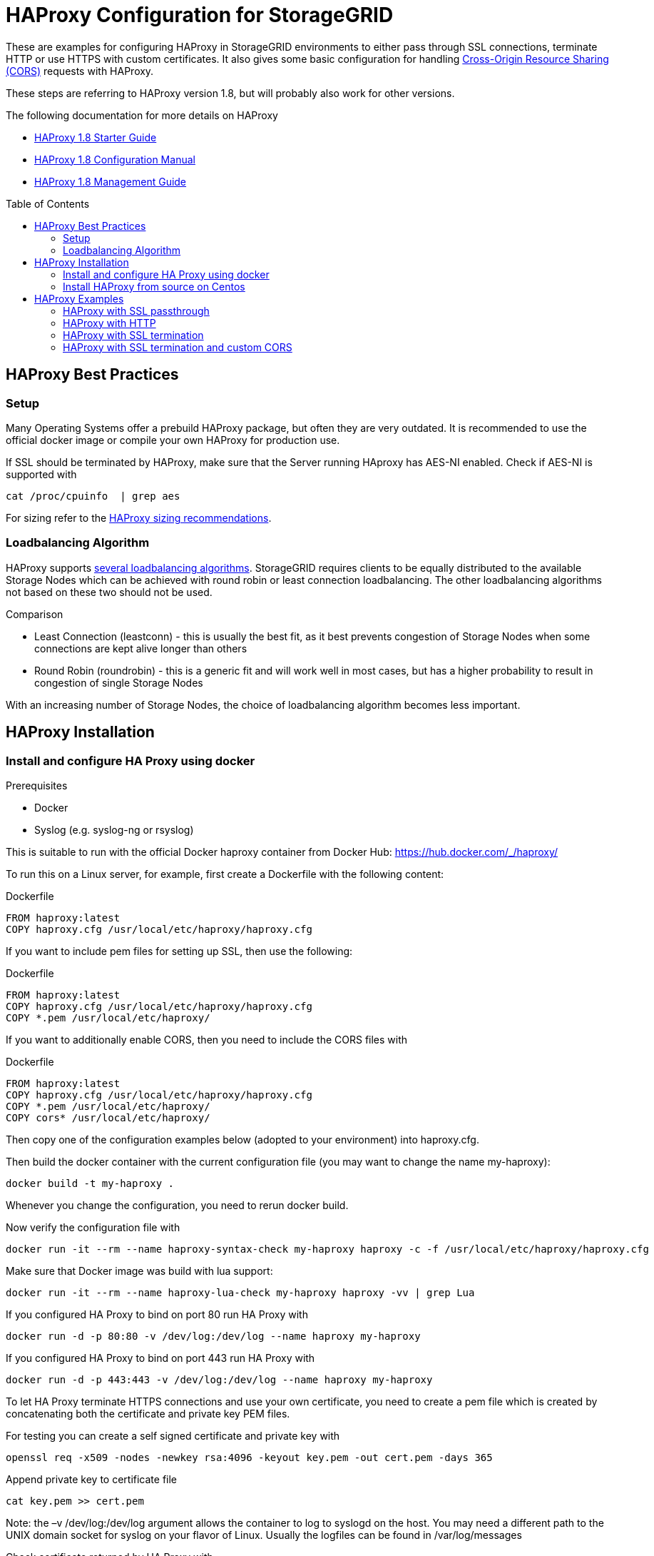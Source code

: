 :toc:
:toc-placement!:

= HAProxy Configuration for StorageGRID

These are examples for configuring HAProxy in StorageGRID environments to either pass through SSL connections, terminate HTTP or use HTTPS with custom certificates. It also gives some basic configuration for handling https://developer.mozilla.org/en-US/docs/Web/HTTP/CORS[Cross-Origin Resource Sharing (CORS)] requests with HAProxy.

These steps are referring to HAProxy version 1.8, but will probably also work for other versions.

.The following documentation for more details on HAProxy
* http://cbonte.github.io/haproxy-dconv/1.8/intro.html[HAProxy 1.8 Starter Guide]
* http://cbonte.github.io/haproxy-dconv/1.8/configuration.html[HAProxy 1.8 Configuration Manual]
* http://cbonte.github.io/haproxy-dconv/1.8/management.html[HAProxy 1.8 Management Guide]

toc::[]

== HAProxy Best Practices

=== Setup

Many Operating Systems offer a prebuild HAProxy package, but often they are very outdated. It is recommended to use the official docker image or compile your own HAProxy for production use.

If SSL should be terminated by HAProxy, make sure that the Server running HAproxy has AES-NI enabled. Check if AES-NI is supported with

```
cat /proc/cpuinfo  | grep aes
```

For sizing refer to the http://cbonte.github.io/haproxy-dconv/1.8/intro.html#3.5[HAProxy sizing recommendations].

=== Loadbalancing Algorithm

HAProxy supports http://cbonte.github.io/haproxy-dconv/1.8/configuration.html#4.2-balance[several loadbalancing algorithms]. StorageGRID requires clients to be equally distributed to the available Storage Nodes which can be achieved with round robin or least connection loadbalancing. The other loadbalancing algorithms not based on these two should not be used.

.Comparison
* Least Connection (leastconn) - this is usually the best fit, as it best prevents congestion of Storage Nodes when some connections are kept alive longer than others
* Round Robin (roundrobin) - this is a generic fit and will work well in most cases, but has a higher probability to result in congestion of single Storage Nodes

With an increasing number of Storage Nodes, the choice of loadbalancing algorithm becomes less important.

== HAProxy Installation

=== Install and configure HA Proxy using docker

.Prerequisites
* Docker
* Syslog (e.g. syslog-ng or rsyslog)

This is suitable to run with the official Docker haproxy container from Docker Hub: https://hub.docker.com/_/haproxy/

To run this on a Linux server, for example, first create a Dockerfile with the following content:

.Dockerfile
----
FROM haproxy:latest
COPY haproxy.cfg /usr/local/etc/haproxy/haproxy.cfg
----

If you want to include pem files for setting up SSL, then use the following:

.Dockerfile
----
FROM haproxy:latest
COPY haproxy.cfg /usr/local/etc/haproxy/haproxy.cfg
COPY *.pem /usr/local/etc/haproxy/
----

If you want to additionally enable CORS, then you need to include the CORS files with

.Dockerfile
----
FROM haproxy:latest
COPY haproxy.cfg /usr/local/etc/haproxy/haproxy.cfg
COPY *.pem /usr/local/etc/haproxy/
COPY cors* /usr/local/etc/haproxy/
----

Then copy one of the configuration examples below (adopted to your environment) into haproxy.cfg.

Then build the docker container with the current configuration file (you may want to change the name my-haproxy):

[source,shell]
----
docker build -t my-haproxy .
----

Whenever you change the configuration, you need to rerun docker build.

Now verify the configuration file with

[source,shell]
----
docker run -it --rm --name haproxy-syntax-check my-haproxy haproxy -c -f /usr/local/etc/haproxy/haproxy.cfg
----

Make sure that Docker image was build with lua support:

[source,shell]
----
docker run -it --rm --name haproxy-lua-check my-haproxy haproxy -vv | grep Lua
----

If you configured HA Proxy to bind on port 80 run HA Proxy with

[source,shell]
----
docker run -d -p 80:80 -v /dev/log:/dev/log --name haproxy my-haproxy
----

If you configured HA Proxy to bind on port 443 run HA Proxy with

[source,shell]
----
docker run -d -p 443:443 -v /dev/log:/dev/log --name haproxy my-haproxy
----

To let HA Proxy terminate HTTPS connections and use your own certificate, you need to create a pem file which is created by concatenating both the certificate and private key PEM files.

For testing you can create a self signed certificate and private key with

[source,shell]
----
openssl req -x509 -nodes -newkey rsa:4096 -keyout key.pem -out cert.pem -days 365
----

Append private key to certificate file

[source,shell]
----
cat key.pem >> cert.pem
----

Note: the –v /dev/log:/dev/log argument allows the container to log to syslogd on the host.  You may need a different path to the UNIX domain socket for syslog on your flavor of Linux. Usually the logfiles can be found in /var/log/messages

Check certificate returned by HA Proxy with

[source,shell]
----
openssl s_client -showcerts -connect localhost:443
----

Check loadbalancing with https://github.com/NetApp-StorageGRID/s3tester[s3tester].

=== Install HAProxy from source on Centos

To configure HAProxy with lua support on Centos 7 you need to compile it yourself.

The following steps will be similar for other distributions.

Install Development Tools to build software

[source,shell]
----
yum groupinstall 'Development Tools'
----

Install dependencies for building haproxy

[source,shell]
----
yum install readline-devel pcre-devel openssl-devel
----

Download lua sourcecode

[source,shell]
----
curl -R -O http://www.lua.org/ftp/lua-5.3.4.tar.gz
----

Extract source code

[source,shell]
----
tar zxf lua-5.3.4.tar.gz
----

Change to extracted folder

[source,shell]
----
cd lua-5.3.4
----

Make lua for linux and test if build was succesfull

[source,shell]
----
make linux test
----

Install lua

[source,shell]
----
make linux install
cd ..
----

Download haproxy sourcecode

[source,shell]
----
curl -R -O http://www.haproxy.org/download/1.8/src/haproxy-1.8.9.tar.gz
----

Extract source code

[source,shell]
----
tar -xzf haproxy-1.8.9.tar.gz
----

Change to extracted folder

[source,shell]
----
cd haproxy-1.8.9
----

Make haproxy

[source,shell]
----
make TARGET=linux2628 USE_PCRE=1 USE_OPENSSL=1 USE_ZLIB=1 USE_CRYPT_H=1 USE_LIBCRYPT=1 USE_LUA=1 LUA_LIB=/usr/local/lib LUA_INC=/usr/local/include
----

Install HAProxy

[source,shell]
----
make install
----

To create a service use the example ihaproxy.init

[source,shell]
----
cp examples/haproxy.init /etc/init.d/haproxy
----

Make sure the file contains the correct location to the haproxy binary

[source,shell]
----
sed -i "s|/usr/sbin/\$BASENAME|$(dirname $(which haproxy))/\$BASENAME|" /etc/init.d/haproxy
----

Ensure that permissions are correct for init file

[source,shell]
----
chmod 755 /etc/init.d/haproxy
----

Reload daemons

[source,shell]
----
systemctl daemon-reload
----

Create haproxy config directory

[source,shell]
----
mkdir /etc/haproxy
----

Create a configuration file and insert configuration!

[source,shell]
----
touch /etc/haproxy/haproxy.cfg
----

Enable haproxy to start at system start

[source,shell]
----
systemctl enable haproxy
cd ..
----

Optional remove Development Tools

[source,shell]
----
yum groupremove 'Development Tools'
----

Optional remove build dependencies for haproxy

[source,shell]
----
yum remove readline-devel pcre-devel openssl-devel
----

== HAProxy Examples

=== HAProxy with SSL passthrough

The following describes a configuration file for SSL passthrough (e.g. SSL will be terminated on the StorageGRID storage nodes and not on the HA Proxy). This is usually a good setup if there are no special requirements for SSL and if there are no special requirements with regards to custom HTTP headers. If in doubt, use this configuration:

.haproxy.cfg
----
# global parameters
global
    # Logging to syslog facility local0
    log /dev/log local0
# Proxy default configuration common for all frontend and backends
defaults
    # passthrough any traffic via TCP
    mode tcp
    # apply log settings from the global section above to services
    log global
    # If sending a request to one server fails, try to send it to another, 3 times before aborting the request
    retries 3
    # Do not enforce session affinity (i.e., an HTTP session can be served by any node)
    option redispatch
    # Maximum number of simultaneous active connections from an upstream web server per service
    maxconn 2000
    # Set the maximum time to wait for a connection attempt to a server to succeed
    timeout connect 5s
    # Set the maximum inactivity time on the client side.
    timeout client 50s
    # Set the maximum inactivity time on the server side.
    timeout server 50s
# frontend specific configuration
frontend tcp-in
    # bind to all network interfaces on port 443, restrict to specific IP if necessary!
    bind *:443
    # for debugging purposes uncommenting the following option will enable basic TCP logging information
    #option tcplog
    # define a default backend
    default_backend storagegrid
# backend specific configuration
backend storagegrid
    # balance connections using leastconn or roundrobin
    balance leastconn
    # define health check using HTTP OPTIONS call
    option httpchk OPTIONS / HTTP/1.1
    # declare backend servers
    # check-ssl enables the health check using a SSL connection
    # verify none disables certificate verifications, use verify required to enforce certificate verifications
    server grid1-sn1 172.16.92.20:18082 check-ssl verify none
    server grid1-sn2 172.16.92.21:18082 check-ssl verify none
    server grid1-sn3 172.16.92.22:18082 check-ssl verify none
    server grid1-sn4 172.16.92.23:18082 check-ssl verify none
----

=== HAProxy with HTTP

The following is an example configuration when the HA Proxy should accept HTTP only (e.g. no HTTPS). Connections to the Storage Nodes are done via HTTPS in the backend:

.haproxy.cfg
----
# global parameters
global

    # Logging to syslog facility local0
    log /dev/log local0

# Proxy default configuration common for all frontend and backends
defaults

    # accept connections via HTTP
    mode http

    # apply log settings from the global section above to services
    log global

    # If sending a request to one server fails, try to send it to another, 3 times before aborting the request
    retries 3

    # Do not enforce session affinity (i.e., an HTTP session can be served by any node)
    option redispatch

    # Maximum number of simultaneous active connections from an upstream web server per service
    maxconn 2000

    # Set the maximum time to wait for a connection attempt to a server to succeed
    timeout connect 5s

    # Set the maximum inactivity time on the client side.
    timeout client 50s

    # Set the maximum inactivity time on the server side.
    timeout server 50s

# frontend specific configuration
frontend http-in

    # bind to all network interfaces on port 80, restrict to specific IP if necessary!
    bind *:80

    # for debugging purposes uncommenting the following option will enable HTTP logging
    #option httplog

    # define a default backend
    default_backend storagegrid

# backend specific configuration
backend storagegrid

    # balance connections using leastconn or roundrobin
    balance leastconn

    # define health check using HTTP OPTIONS call
    option httpchk OPTIONS / HTTP/1.1

    # declare backend servers
    # check enables the health check
    # ssl enables SSL for connections to the server
    # verify none disables certificate verifications remove the option to enable certificate checks (recommended)
    server grid1-sn1 172.16.92.20:18082 check ssl verify none
    server grid1-sn2 172.16.92.21:18082 check ssl verify none
    server grid1-sn3 172.16.92.22:18082 check ssl verify none
    server grid1-sn4 172.16.92.23:18082 check ssl verify none
----

=== HAProxy with SSL termination

The following is an example config where the HA Proxy terminates SSL with its own certificate and also connects to the Storage Nodes using SSL:

.haproxy.cfg
----
# global parameters
global

    # Logging to syslog facility local0
    log /dev/log local0

    # Sets the maximum size of the Diffie-Hellman parameters used for generatingthe ephemeral/temporary Diffie-Hellman key in case of DHE key exchange
    tune.ssl.default-dh-param 2048

# Proxy default configuration common for all frontend and backends
defaults

    # accept connections via HTTP
    mode http

    # apply log settings from the global section above to services
    log global

    # If sending a request to one server fails, try to send it to another, 3 times before aborting the request
    retries 3

    # Do not enforce session affinity (i.e., an HTTP session can be served by any node)
    option redispatch

    # Maximum number of simultaneous active connections from an upstream web server per service
    maxconn 2000

    # Set the maximum time to wait for a connection attempt to a server to succeed
    timeout connect 5s

    # Set the maximum inactivity time on the client side.
    timeout client 50s

    # Set the maximum inactivity time on the server side.
    timeout server 50s

# frontend specific configuration
frontend http-in

    # bind to all network interfaces on port 443, restrict to specific IP if necessary!
    # ssl enables SSL deciphering by HA Proxy
    # crt specifies the path to the file containing the concatenation of certificate and private key inside the docker container
    bind *:443 ssl crt /usr/local/etc/haproxy/cert.pem

    # for debugging purposes uncommenting the following option will enable HTTP logging
    #option httplog

    # define a default backend
    default_backend storagegrid

# backend specific configuration
backend storagegrid

    # balance connections using leastconn or roundrobin
    balance leastconn

    # define health check using HTTP OPTIONS call
    option httpchk OPTIONS / HTTP/1.1

    # declare backend servers
    # check enables the health check
    # ssl enables SSL for connections to the server
    # verify none disables certificate verifications remove the option to enable certificate checks (recommended)
    server grid1-sn1 172.16.92.20:18082 check ssl verify none
    server grid1-sn2 172.16.92.21:18082 check ssl verify none
    server grid1-sn3 172.16.92.22:18082 check ssl verify none
    server grid1-sn4 172.16.92.23:18082 check ssl verify none
----

=== HAProxy with SSL termination and custom CORS

The following is an example config where the HA Proxy terminates SSL with its own certificate and also connects to the Storage Nodes using SSL. In this configuration HA Proxy additionally supports Preflight Cross-Origin Resource Sharing (CORS) requests:

.haproxy.cfg
----
# global parameters
global
    # load lua script for CORS Preflight
    lua-load /usr/local/etc/haproxy/cors.lua

    # Logging to syslog facility local0
    log /dev/log local0

    # Sets the maximum size of the Diffie-Hellman parameters used for generatingthe ephemeral/temporary Diffie-Hellman key in case of DHE key exchange
    tune.ssl.default-dh-param 2048

# Proxy default configuration common for all frontend and backends
defaults

    # accept connections via HTTP
    mode http

    # apply log settings from the global section above to services
    log global

    # If sending a request to one server fails, try to send it to another, 3 times before aborting the request
    retries 3

    # Do not enforce session affinity (i.e., an HTTP session can be served by any node)
    option redispatch

    # Maximum number of simultaneous active connections from an upstream web server per service
    maxconn 2000

    # Set the maximum time to wait for a connection attempt to a server to succeed
    timeout connect 5s

    # Set the maximum inactivity time on the client side.
    timeout client 50s

    # Set the maximum inactivity time on the server side.
    timeout server 50s

# frontend specific configuration
frontend http-in

    # bind to all network interfaces on port 443, restrict to specific IP if necessary!
    # ssl enables SSL deciphering by HA Proxy
    # crt specifies the path to the file containing the concatenation of certificate and private key inside the docker container
    bind *:443 ssl crt /usr/local/etc/haproxy/cert.pem

    # for debugging purposes uncommenting the following option will enable HTTP logging
    #option httplog

    # define a default backend
    default_backend storagegrid

    # CORS configuration
    # capture origin HTTP header
    capture request header origin len 128
    # add Access-Control-Allow-Origin HTTP header to response if origin matches the list of allowed URLs
    http-response add-header Access-Control-Allow-Origin %[capture.req.hdr(0)] if !METH_OPTIONS { capture.req.hdr(0) -m reg -f /usr/local/etc/haproxy/cors-origins.lst }
    # if a preflight request is made, use lua for CORS preflight
    http-request use-service lua.cors-response if METH_OPTIONS { capture.req.hdr(0) -m reg -f /usr/local/etc/haproxy/cors-origins.lst }

# backend specific configuration
backend storagegrid

    # balance connections using leastconn or roundrobin
    balance leastconn

    # define health check using HTTP OPTIONS call
    option httpchk OPTIONS / HTTP/1.1

    # declare backend servers
    # check enables the health check
    # ssl enables SSL for connections to the server
    # verify none disables certificate verifications remove the option to enable certificate checks (recommended)
    server grid1-sn1 172.16.92.20:18082 check ssl verify none
    server grid1-sn2 172.16.92.21:18082 check ssl verify none
    server grid1-sn3 172.16.92.22:18082 check ssl verify none
    server grid1-sn4 172.16.92.23:18082 check ssl verify none
----

For CORS to work, you need to create the files called cors-origins.lst and cors.lua which will be included in Docker.

The cors-origins.lst contains a list of regular expressions which define which origins are allowed. If a client sends an HTTP Origin Header, HAProxy will match it against each line of this file. Each line is interpreted as regular expression!

.cors-origins.lst
----
file:
example.com
localhost.*
.*\.mydomain\.com:[8080|8443]
----

To do the dynamic CORS Preflight, a lua script is required. Create the file cors.lua with the following content:

.cors.lua
----
core.register_service("cors-response", "http", function(applet)
    applet:set_status(200)
    applet:add_header("Content-Length", "0")
    applet:add_header("Access-Control-Allow-Origin", applet.headers["origin"][0])
    applet:add_header("Access-Control-Allow-Credentials", "true")
    applet:add_header("Access-Control-Allow-Headers", "*")
    applet:add_header("Access-Control-Allow-Methods", "GET, HEAD, POST, PUT, DELETE, PATCH, OPTIONS")
    applet:add_header("Access-Control-Max-Age", "1728000")
    applet:start_response()
end)
----